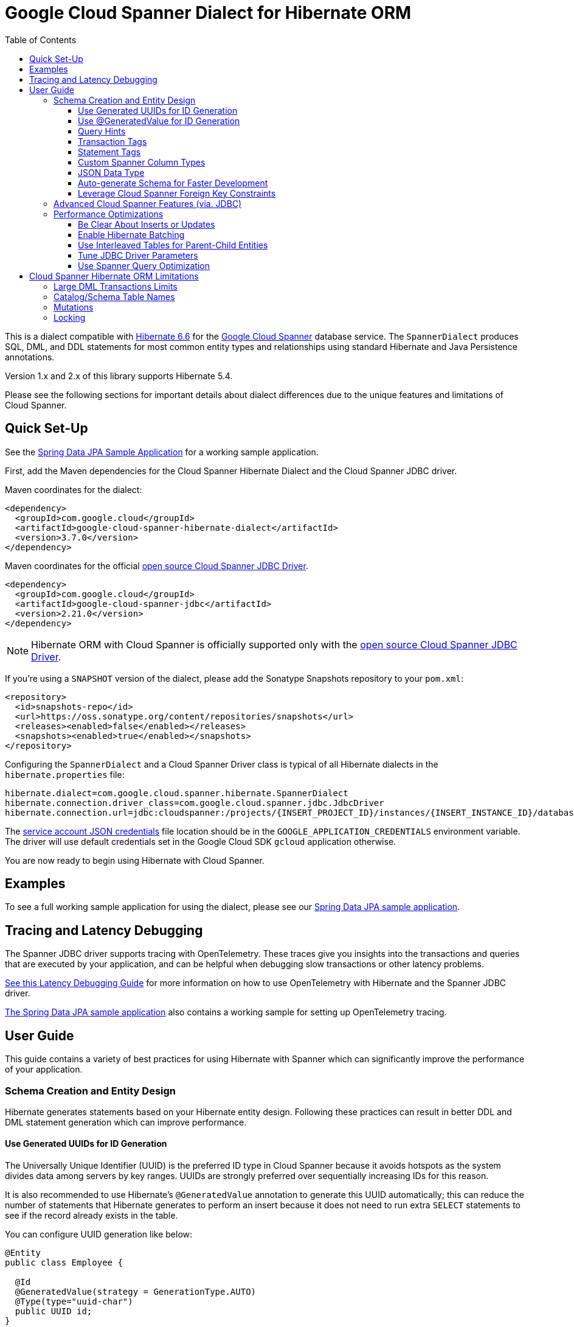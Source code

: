 :toc:
:toclevels: 4

= Google Cloud Spanner Dialect for Hibernate ORM

This is a dialect compatible with https://hibernate.org/orm/releases/6.6/[Hibernate 6.6] for the https://cloud.google.com/spanner/[Google Cloud Spanner] database service.
The `SpannerDialect` produces SQL, DML, and DDL statements for most common entity types and relationships using standard Hibernate and Java Persistence annotations.

Version 1.x and 2.x of this library supports Hibernate 5.4.

Please see the following sections for important details about dialect differences due to the unique features and limitations of Cloud Spanner.

== Quick Set-Up

See the link:google-cloud-spanner-hibernate-samples/spring-data-jpa-full-sample/[Spring Data JPA Sample Application]
for a working sample application.

First, add the Maven dependencies for the Cloud Spanner Hibernate Dialect and the Cloud Spanner JDBC driver.

Maven coordinates for the dialect:

// {x-version-update-start:google-cloud-spanner-hibernate-dialect:released}
[source,xml]
----
<dependency>
  <groupId>com.google.cloud</groupId>
  <artifactId>google-cloud-spanner-hibernate-dialect</artifactId>
  <version>3.7.0</version>
</dependency>
----
// {x-version-update-start:google-cloud-spanner-hibernate-dialect:released}

Maven coordinates for the official https://cloud.google.com/spanner/docs/open-source-jdbc[open source Cloud Spanner JDBC Driver].

[source,xml]
----
<dependency>
  <groupId>com.google.cloud</groupId>
  <artifactId>google-cloud-spanner-jdbc</artifactId>
  <version>2.21.0</version>
</dependency>
----

NOTE: Hibernate ORM with Cloud Spanner is officially supported only with the https://cloud.google.com/spanner/docs/open-source-jdbc[open source Cloud Spanner JDBC Driver].

If you're using a `SNAPSHOT` version of the dialect, please add the Sonatype Snapshots repository to your `pom.xml`:

[source,xml]
----
<repository>
  <id>snapshots-repo</id>
  <url>https://oss.sonatype.org/content/repositories/snapshots</url>
  <releases><enabled>false</enabled></releases>
  <snapshots><enabled>true</enabled></snapshots>
</repository>
----

Configuring the `SpannerDialect` and a Cloud Spanner Driver class is typical of all Hibernate dialects in the `hibernate.properties` file:

----
hibernate.dialect=com.google.cloud.spanner.hibernate.SpannerDialect
hibernate.connection.driver_class=com.google.cloud.spanner.jdbc.JdbcDriver
hibernate.connection.url=jdbc:cloudspanner:/projects/{INSERT_PROJECT_ID}/instances/{INSERT_INSTANCE_ID}/databases/{INSERT_DATABASE_ID}
----

The https://cloud.google.com/docs/authentication/getting-started[service account JSON credentials] file location should be in the `GOOGLE_APPLICATION_CREDENTIALS` environment variable.
The driver will use default credentials set in the Google Cloud SDK `gcloud` application otherwise.

You are now ready to begin using Hibernate with Cloud Spanner.

== Examples

To see a full working sample application for using the dialect, please see our
https://github.com/GoogleCloudPlatform/google-cloud-spanner-hibernate/blob/-/google-cloud-spanner-hibernate-samples/spring-data-jpa-full-sample[Spring Data JPA sample application].

== Tracing and Latency Debugging

The Spanner JDBC driver supports tracing with OpenTelemetry. These traces give you insights into the
transactions and queries that are executed by your application, and can be helpful when debugging
slow transactions or other latency problems.

https://github.com/GoogleCloudPlatform/google-cloud-spanner-hibernate/blob/-/documentation/latency-debugging-guide.md[See this Latency Debugging Guide]
for more information on how to use OpenTelemetry with Hibernate and the Spanner JDBC driver.

https://github.com/GoogleCloudPlatform/google-cloud-spanner-hibernate/blob/-/google-cloud-spanner-hibernate-samples/spring-data-jpa-full-sample[The Spring Data JPA sample application]
also contains a working sample for setting up OpenTelemetry tracing.

== User Guide

This guide contains a variety of best practices for using Hibernate with Spanner which can significantly improve the performance of your application.

=== Schema Creation and Entity Design

Hibernate generates statements based on your Hibernate entity design. Following these practices can result in better DDL and DML statement generation which can improve performance.

==== Use Generated UUIDs for ID Generation

The Universally Unique Identifier (UUID) is the preferred ID type in Cloud Spanner because it avoids hotspots as the system divides data among servers by key ranges.
UUIDs are strongly preferred over sequentially increasing IDs for this reason.

It is also recommended to use Hibernate's `@GeneratedValue` annotation to generate this UUID automatically; this can reduce the number of statements that Hibernate generates to perform an insert because it does not need to run extra `SELECT` statements to see if the record already exists in the table.

You can configure UUID generation like below:

[source, java]
----
@Entity
public class Employee {

  @Id
  @GeneratedValue(strategy = GenerationType.AUTO)
  @Type(type="uuid-char")
  public UUID id;
}
----

The `@Type(type="uuid-char")` annotation specifies that this UUID value will be stored in Cloud Spanner as a `STRING` column.
Leaving out this annotation causes a `BYTES` column to be used.

==== Use @GeneratedValue for ID Generation

__NOTE__: Read to the end of this section to see the recommended way to set up `@GeneratedValue`.

Hibernate's `@GeneratedValue` annotation for numeric fields is supported, and will by default use a
positive bit-reversed sequence. A bit-reversed sequence internally uses a monotonically increasing
counter  that is reversed before being returned to Hibernate. This means that the identifiers that
are generated are in the form bitReversePositive(1), bitReversePositive(2), ...:
[source, java]
----
@Entity
public class Employee {

  // Generates a bit-reversed sequence with an increment_size=1.
  // This is not recommended!
  @Id
  @GeneratedValue   
  public Long id;
}
----

Bit-reversed sequences do not support an increment size larger than 1. This means that entities
that use this style of identifiers by default require a round-trip to the database for each entity
that is inserted. The `PooledBitReversedSequenceStyleGenerator` provided in this repository fixes
this problem by using the configured `increment_size` to generate a query that fetches multiple
identifier values from the sequence in one query, instead of setting an `increment_size` on the
sequence in the database.

The `increment_size` for this pooled generator can not exceed 200.

This is the **recommended configuration** for bit-reversed sequences:

[source, java]
----
@Entity
public class Employee {
  // Recommended
  @Id
  @GeneratedValue(strategy = GenerationType.SEQUENCE, generator = "employeeId")
  @GenericGenerator(
    name = "employeeId",
    // Use this custom strategy to ensure the use of a bit-reversed sequence that is compatible with
    // batching multiple inserts.
    // See also https://docs.jboss.org/hibernate/orm/5.4/userguide/html_single/Hibernate_User_Guide.html#batch.
    strategy = "com.google.cloud.spanner.hibernate.PooledBitReversedSequenceStyleGenerator",
    parameters = {
      // Use a separate sequence name for each entity.
      @Parameter(name = SequenceStyleGenerator.SEQUENCE_PARAM, value = "employee_seq"),
      // The increment_size is not actually set on the sequence that is created, but is used to
      // generate a SELECT query that fetches this number of identifiers at once.
      @Parameter(name = SequenceStyleGenerator.INCREMENT_PARAM, value = "200"),
      @Parameter(name = SequenceStyleGenerator.INITIAL_PARAM, value = "50000"),
      // Add any range that should be excluded by the generator if your table already
      // contains existing values that have been generated by other generators.
      @Parameter(name = PooledBitReversedSequenceStyleGenerator.EXCLUDE_RANGE_PARAM,
                 value = "[1,1000]"),
    })
  public Long id;
}
----

==== Query Hints

Spanner supports multiple https://cloud.google.com/spanner/docs/reference/standard-sql/query-syntax#statement_hints[query hints]
that can be used to optimize specific queries. You can use these with this Hibernate dialect by
adding them either as a Hibernate query hint, or by adding them as specifically formatted comments.
These specifically formatted comments are processed by this Hibernate dialect, which then modifies
the generated query before it is sent to the JDBC driver.

Simple statement hints that only need to be prepended to a query can be added as if they were a
comment:

[source,java]
----
/** Get all singers that have a last name that starts with the given prefix. */
@Query("SELECT s FROM Singer s WHERE starts_with(s.lastName, :lastName)=true")
@QueryHints(
  @QueryHint(
      name = AvailableHints.HINT_COMMENT,
      value = "@{STATEMENT_TAG=search_singers_by_last_name_starts_with}"))
Stream<Singer> searchByLastNameStartsWith(@Param("lastName") String lastName);
----

More complex hints that need to be added somewhere in the middle of the statement, such as index
hints, can be added like this:

[source,java]
----
import com.google.cloud.spanner.hibernate.hints.Hints;

CriteriaBuilder cb = session.getCriteriaBuilder();
CriteriaQuery<Singer> cr = cb.createQuery(Singer.class);
Root<Singer> root = cr.from(Singer.class);
root.join("albums", JoinType.LEFT);
cr.select(root);
Query<Singer> query = session.createQuery(cr)
  .addQueryHint(
      Hints.forceIndexFrom("Singer", "idx_singer_active", ReplaceMode.ALL).toQueryHint())
  .addQueryHint(
      Hints.forceIndexJoin("Album", "idx_album_title", ReplaceMode.ALL).toQueryHint());
List<Singer> singers = query.getResultList().size();
----

You can also add more complex hints as comments to queries that are generated by JPA:

[source,java]
----
// The hint value that is used here is generated by calling the method:
// Hints.forceIndexFrom("singer", "idx_singer_active", ReplaceMode.ALL).toComment()
// manually and then copy-paste the value to the annotation.
@QueryHints(@QueryHint(name = AvailableHints.HINT_COMMENT, value = "{\n"
  + "  \"spanner_replacements\": [\n"
  + "    {\n"
  + "      \"regex\": \" from singer \",\n"
  + "      \"replacement\": \" from singer @{FORCE_INDEX=idx_singer_active} \",\n"
  + "      \"replace_mode\": \"ALL\"\n"
  + "    }\n"
  + "  ]\n"
  + "}"))
List<Singer> findByActive(boolean active);
----

This https://github.com/GoogleCloudPlatform/google-cloud-spanner-hibernate/blob/-/google-cloud-spanner-hibernate-samples/spring-data-jpa-full-sample/src/main/java/com/google/cloud/spanner/sample/repository/SingerRepository.java[working sample application]
shows how to use the above hints.

==== Transaction Tags

Spanner supports adding
https://cloud.google.com/spanner/docs/introspection/troubleshooting-with-tags[transaction tags]
for troubleshooting queries and transactions. You can add transaction tags to your Hibernate or
Spring Data JPA application by adding the
`com.google.cloud.spanner.hibernate.TransactionTagInterceptor` to your Hibernate configuration, and
then adding the `com.google.cloud.spanner.hibernate.TransactionTag` annotation to the method that
starts the transaction.

Example for adding the `TransactionTagInterceptor`:

[source,java]
----
package com.google.cloud.spanner.sample;

import com.google.cloud.spanner.hibernate.TransactionTagInterceptor;
import com.google.common.collect.ImmutableSet;
import java.util.Map;
import org.hibernate.cfg.AvailableSettings;
import org.springframework.boot.autoconfigure.orm.jpa.HibernatePropertiesCustomizer;
import org.springframework.stereotype.Component;

/** This component adds the TransactionTagInterceptor to the Hibernate configuration. */
@Component
public class TaggingHibernatePropertiesCustomizer implements HibernatePropertiesCustomizer {
  @Override
  public void customize(Map<String, Object> hibernateProperties) {
    hibernateProperties.put(AvailableSettings.INTERCEPTOR, new TransactionTagInterceptor(
        ImmutableSet.of(MyApplication.class.getPackageName()), false));
  }
}
----

Then add the `@TransactionTag` to the methods that should be tagged:

[source,java]
----
@Service
public class VenueService {

  private final VenueRepository repository;

  public VenueService(VenueRepository repository) {
    this.repository = repository;
  }

  /**
   * Deletes all Venue records in the database.
   */
  @Transactional
  @TransactionTag("delete_all_venues")
  public void deleteAllVenues() {
    repository.deleteAll();
  }
}
----

This https://github.com/GoogleCloudPlatform/google-cloud-spanner-hibernate/blob/-/google-cloud-spanner-hibernate-samples/spring-data-jpa-full-sample[working sample application]
shows how to use transaction tags.

==== Statement Tags

NOTE: This feature requires that you use Spanner JDBC driver version 2.16.3 or higher.

Spanner supports adding
https://cloud.google.com/spanner/docs/introspection/troubleshooting-with-tags[statement tags]
for troubleshooting queries and transactions. You can add statement tags to your Hibernate or
Spring Data JPA application by adding a hint to a query.

[source,java]
----
/** Get all singers that have a last name that starts with the given prefix. */
@Query("SELECT s FROM Singer s WHERE starts_with(s.lastName, :lastName)=true")
@QueryHints(
  @QueryHint(
      name = AvailableHints.HINT_COMMENT,
      value = "@{STATEMENT_TAG=search_singers_by_last_name_starts_with}"))
Stream<Singer> searchByLastNameStartsWith(@Param("lastName") String lastName);
----

==== Custom Spanner Column Types

This project offers the following Hibernate type mappings for specific Spanner column types:

[options="header"]
|===
| Spanner Data Type  | Hibernate Type
| `ARRAY<BOOL>`      | `com.google.cloud.spanner.hibernate.types.SpannerBoolArray`
| `ARRAY<BYTES>`     | `com.google.cloud.spanner.hibernate.types.SpannerBytesArray`
| `ARRAY<DATE>`      | `com.google.cloud.spanner.hibernate.types.SpannerDateArray`
| `ARRAY<FLOAT32>`   | `com.google.cloud.spanner.hibernate.types.SpannerFloat32Array`
| `ARRAY<FLOAT64>`   | `com.google.cloud.spanner.hibernate.types.SpannerFloat64Array`
| `ARRAY<INT64>`     | `com.google.cloud.spanner.hibernate.types.SpannerInt64Array`
| `ARRAY<JSON>`      | `com.google.cloud.spanner.hibernate.types.SpannerJsonArray`
| `ARRAY<NUMERIC>`   | `com.google.cloud.spanner.hibernate.types.SpannerNumericArray`
| `ARRAY<STRING>`    | `com.google.cloud.spanner.hibernate.types.SpannerStringArray`
| `ARRAY<TIMESTAMP>` | `com.google.cloud.spanner.hibernate.types.SpannerTimestampArray`
|===

You can use these type mappings through the Hibernate `@Type` annotation:

[source, java]
----
@Entity
public class Singer {

  // Specify the custom type with the @Type annotation.
  @Type(SpannerStringArray.class)
  private List<String> nickNames;

  ...
}
----

A working example of this feature can be found in the https://github.com/GoogleCloudPlatform/google-cloud-spanner-hibernate/tree/master/google-cloud-spanner-hibernate-samples/basic-hibernate-sample[Hibernate Basic Sample].

==== JSON Data Type

JSON data type can be used by adding a `@JdbcTypeCode(SqlTypes.JSON)` annotation to a field. The
type of the field should be a `Serializable` POJO.

[source, java]
----
  /**
   * {@link VenueDescription} is a POJO that is used for the JSON field 'description' of the
   * {@link Venue} entity. It is automatically serialized and deserialized when an instance of the
   * entity is loaded or persisted.
   */
  public static class VenueDescription implements Serializable {

    private int capacity;
    private String type;
    private String location;

    public int getCapacity() {
      return capacity;
    }

    public void setCapacity(int capacity) {
      this.capacity = capacity;
    }

    public String getType() {
      return type;
    }

    public void setType(String type) {
      this.type = type;
    }

    public String getLocation() {
      return location;
    }

    public void setLocation(String location) {
      this.location = location;
    }
  }

  /**
   * This field maps to a JSON column in the database. The value is automatically
   * serialized/deserialized to a {@link VenueDescription} instance.
   */
  @JdbcTypeCode(SqlTypes.JSON)
  private VenueDescription description;
----

See https://github.com/GoogleCloudPlatform/google-cloud-spanner-hibernate/blob/-/google-cloud-spanner-hibernate-samples/spring-data-jpa-full-sample[Spring Data JPA Full Sample]
for a full working sample. The JSON field is in the `Venue` entity.

==== Auto-generate Schema for Faster Development

It is often useful to generate the schema for your database, such as during the early stages of development.
The Spanner dialect supports Hibernate's `hibernate.hbm2ddl.auto` setting which controls the framework's schema generation behavior on start-up.

The following settings are available:

- `none`: Do nothing.
- `validate`: Validate the schema, makes no changes to the database.
- `update`: Create or update the schema.
- `create`: Create the schema, destroying previous data.
- `create-drop`: Drop the schema when the SessionFactory is closed explicitly, typically when the application is stopped.

Hibernate performs schema updates on each table and entity type on startup, which can take more than several minutes if there are many tables. To avoid schema updates keeping Hibernate from starting for several minutes, you can update schemas separately and use the `none` or `validate` settings.

==== Leverage Cloud Spanner Foreign Key Constraints

The dialect supports all of the standard entity relationships:

- `@OneToOne`
- `@OneToMany`
- `@ManyToOne`
- `@ManyToMany`

These can be used via `@JoinTable` or `@JoinColumn`.

The Cloud Spanner Hibernate dialect will generate the correct foreign key DDL statements during schema generation for entities using these annotations.

The dialect also supports unique column constraints applied through `@Column(unique = true)` or `@UniqueConstraint`.
In these cases, the dialect will create a unique index to enforce uniqueness on the specified columns.

=== Advanced Cloud Spanner Features (via. JDBC)

Cloud Spanner offers several features that traditional databases typically do not offer.
These include:

* Stale Reads
* Read-only transactions
* Partitioned DML
* Mutations API (faster insert/update/delete operations)

We provide a link:google-cloud-spanner-hibernate-samples/basic-spanner-features-sample[Cloud Spanner Features Sample Application] which demonstrates best practices for accessing these features through the Cloud Spanner JDBC driver.

Please consult the https://cloud.google.com/spanner/docs/use-oss-jdbc[Cloud Spanner JDBC driver documentation] for more information.

=== Performance Optimizations

There are some practices which can improve the execution time of Hibernate operations.

==== Be Clear About Inserts or Updates

Hibernate may generate additional `SELECT` statements if it is unclear whether you are attempting to insert a new record or update an existing record. The following practices can help with this:

* Let Hibernate generate the ID by leaving the entity's `id` null and annotate the field with `@GeneratedValue`. Hibernate will know that the record did not exist prior if it generates a new ID. See the <<Use Generated UUIDs for ID Generation, above section>> for more details.

* Or use `session.persist()` which will explicitly attempt the insert.

==== Enable Hibernate Batching

Batching SQL statements together allows you to optimize the performance of your application by including a group of SQL statements in a single remote call.
This allows you to reduce the number of round-trips between your application and Cloud Spanner.

By default, Hibernate does not batch the statements that it sends to the Cloud Spanner JDBC driver.

Batching can be enabled by configuring `hibernate.jdbc.batch_size` in your Hibernate configuration file:

[source, xml]
----
<property name="hibernate.jdbc.batch_size">100</property>
----

The property is set to `100` as an example; you may experiment with the batch size to see what works best for your application.

==== Use Interleaved Tables for Parent-Child Entities

Cloud Spanner offers the concept of https://cloud.google.com/spanner/docs/schema-and-data-model#creating-interleaved-tables[Interleaved Tables] which allows you to co-locate the rows of an interleaved table with rows of a parent table for efficient retrieval.
This feature enforces the one-to-many relationship and provides efficient queries and operations on entities of a single domain parent entity.

If you would like to generate interleaved tables in Cloud Spanner, you must annotate your entity with the `@Interleaved` annotation.
The primary key of the interleaved table must also include at least all of the primary key attributes of the parent.
This is typically done using the `@IdClass` or `@EmbeddedId` annotation.

The https://github.com/GoogleCloudPlatform/google-cloud-spanner-hibernate/tree/master/google-cloud-spanner-hibernate-samples/basic-hibernate-sample[Hibernate Basic Sample] contains an example of using `@Interleaved` for the https://github.com/GoogleCloudPlatform/google-cloud-spanner-hibernate/blob/master/google-cloud-spanner-hibernate-samples/basic-hibernate-sample/src/main/java/com/example/entities/Singer.java[Singer] and https://github.com/GoogleCloudPlatform/google-cloud-spanner-hibernate/blob/master/google-cloud-spanner-hibernate-samples/basic-hibernate-sample/src/main/java/com/example/entities/Album.java[Album] entities.
The code excerpt of the `Album` entity below demonstrates how to declare an interleaved entity in the `Singer` table.

[source, java]
----
@Entity
@Interleaved(parentEntity = Singer.class, cascadeDelete = true)
@IdClass(AlbumId.class)
public class Album {

  @Id
  @GeneratedValue(strategy = GenerationType.AUTO)
  @Type(type = "uuid-char")
  private UUID albumId;

  @Id
  @ManyToOne
  @JoinColumn(name = "singerId")
  @Type(type = "uuid-char")
  private Singer singer;

  // Constructors, getters/setters

  public static class AlbumId implements Serializable {

    // The primary key columns of the parent entity
    // must be declared first.
    Singer singer;

    @Type(type = "uuid-char")
    UUID albumId;

    // Getters and setters
  }
}
----

The parent entity should define a `@OneToMany` relationship with the child entity as well.
Use the `mappedBy` setting to specify which field in the child maps back to the parent.

[source, java]
----
@Entity
public class Singer {

  @OneToMany(mappedBy = "singer")
  List<Album> albums;

  // continued...
}
----

==== Tune JDBC Driver Parameters

The Spanner JDBC driver allows you to set the number of GRPC channels initialized through the JDBC connection URL.
Each channel can support up to 100 concurrent requests; for applications that require a high amount of concurrency this value can be increased (from the default of 4).

----
jdbc:cloudspanner:/projects/PROJECT_ID/instances/INSTANCE_ID/databases/DATABASE_ID?numChannels=8
----

The full list of configurable properties can be found in the https://github.com/googleapis/java-spanner-jdbc/blob/master/src/main/java/com/google/cloud/spanner/jdbc/JdbcDriver.java[Spanner JDBC Driver Java docs].

==== Use Spanner Query Optimization

The https://cloud.google.com/spanner/docs/query-syntax[Cloud Spanner SQL syntax] offers a variety of query hints to tune and optimize the performance of queries.
If you find that you need to take advantage of this feature, you can achieve this in Hibernate using native SQL queries.

This is an example of using the `@{FORCE_JOIN_ORDER=TRUE}` hint in a native Spanner SQL query.

[source,java]
----
SQLQuery query = session.createSQLQuery("SELECT * FROM Singers AS s
                                         JOIN@{FORCE_JOIN_ORDER=TRUE} Albums AS a
                                         ON s.SingerId = a.Singerid
                                         WHERE s.LastName LIKE '%x%'
                                         AND a.AlbumTitle LIKE '%love%';");

// Executes the query.
List<Object[]> entities = query.list();
----

Also, you may consult the https://cloud.google.com/spanner/docs/sql-best-practices[Cloud Spanner documentation] on general recommendations for optimizing performance.

== Cloud Spanner Hibernate ORM Limitations

The Cloud Spanner Hibernate Dialect supports most of the standard Hibernate and Java Persistence annotations, but there are minor differences in supported features because of differences in Cloud Spanner from other traditional SQL databases.

[options="header"]
|===
| Unsupported Feature | Description
| Large DML Transactions | Each Spanner transaction may only have up to 80,000 operations which modify rows of a table.
| Catalog and schema scoping for table names | Tables name references cannot contain periods or other punctuation.
| Mutations | Cloud Spanner supports both DML and mutations for modifying data. Hibernate does not support mutations, and mutations can therefore not be used with this Hibernate dialect.
| Locking | Cloud Spanner does not support explicit lock clauses. Setting the lock mode of a query is therefore not supported.
|===

=== Large DML Transactions Limits

Cloud Spanner has a mutation limit on each transaction - each Spanner transaction https://cloud.google.com/spanner/quotas#limits-for[may only have up to 80,000 operations which modify rows of a table].

NOTE: Deleting a row counts as one operation and inserting/updating a single row will https://cloud.google.com/spanner/quotas#note2[count as a number of operations equal to the number of affected columns].
For example if one inserts a row that contains 5 columns, it counts as 5 modify operations for the insert.

Consequently, users must take care to avoid encountering these constraints.

1. We recommend being careful with the use of `CASCADE_TYPE.ALL` in Entity annotations because, depending on the application, it might trigger a large number of entities to be deleted in a single transaction and bring you over the 80,000 limit.
2. Also, when persisting a collection of entities, be mindful of the 80,000 mutations per transaction constraint.

=== Catalog/Schema Table Names

The Cloud Spanner Dialect only supports `@Table` with the `name` attribute.
It does not support table names with catalog and/or schema components because Cloud Spanner does not support named catalogs and schemas:

[source, java]
----
// Supported.
@Table(
  name = "book"
)

// Not supported.
@Table(
  catalog = "public",
  schema = "store",
  name = "book"
)
----

=== Mutations

Cloud Spanner supports both https://cloud.google.com/spanner/docs/dml-versus-mutations[DML and mutations for modifying data].
Hibernate does not support mutations. You can therefore not use this Hibernate dialect to generate
mutations for Cloud Spanner. The dialect will only generate DML statements.


=== Locking

Cloud Spanner does not support explicit locking clauses like `SELECT ... FOR UPDATE`. Setting an explicit lock level in
Hibernate is therefore not supported. The following is for example not supported:

```java
entityManager.find(MyEntity.class, studentId, LockModeType.PESSIMISTIC_WRITE);
```
